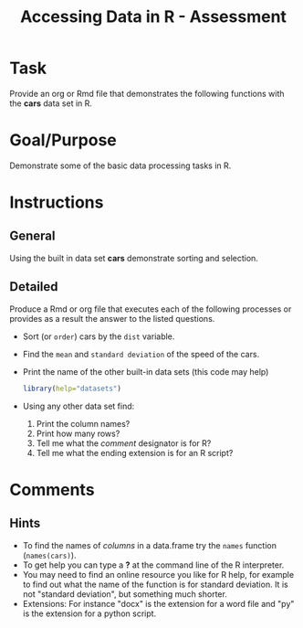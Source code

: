 #+Title: Accessing Data in R - Assessment

* Task
  Provide an org or Rmd file that demonstrates the following functions with the *cars* data set in R.
* Goal/Purpose
  Demonstrate some of the basic data processing tasks in R. 
* Instructions
** General
   Using the built in data set *cars* demonstrate sorting and selection.
** Detailed
   Produce a Rmd or org file that executes each of the following processes or provides as a result the answer to the listed questions. 
   - Sort (or ~order~) cars by the ~dist~ variable.
   - Find the =mean= and =standard deviation= of the speed of the cars.
   - Print the name of the other built-in data sets (this code may help)
        #+begin_src R :export code :results hidden :eval never
          library(help="datasets")
        #+end_src
   - Using any other data set find:
     1. Print the column names?
     2. Print how many rows?
     3. Tell me what the /comment/ designator is for R?
     4. Tell me what the ending extension is for an R script?

* Comments
** Hints
   - To find the names of /columns/ in a data.frame try the =names= function (~names(cars)~).
   - To get help you can type a *?* at the command line of the R interpreter.
   - You may need to find an online resource you like for R help, for example to find out what the name of the function is for standard deviation. It is not "standard deviation", but something much shorter.
   - Extensions: For instance "docx" is the extension for a word file and "py" is the extension for a python script. 

